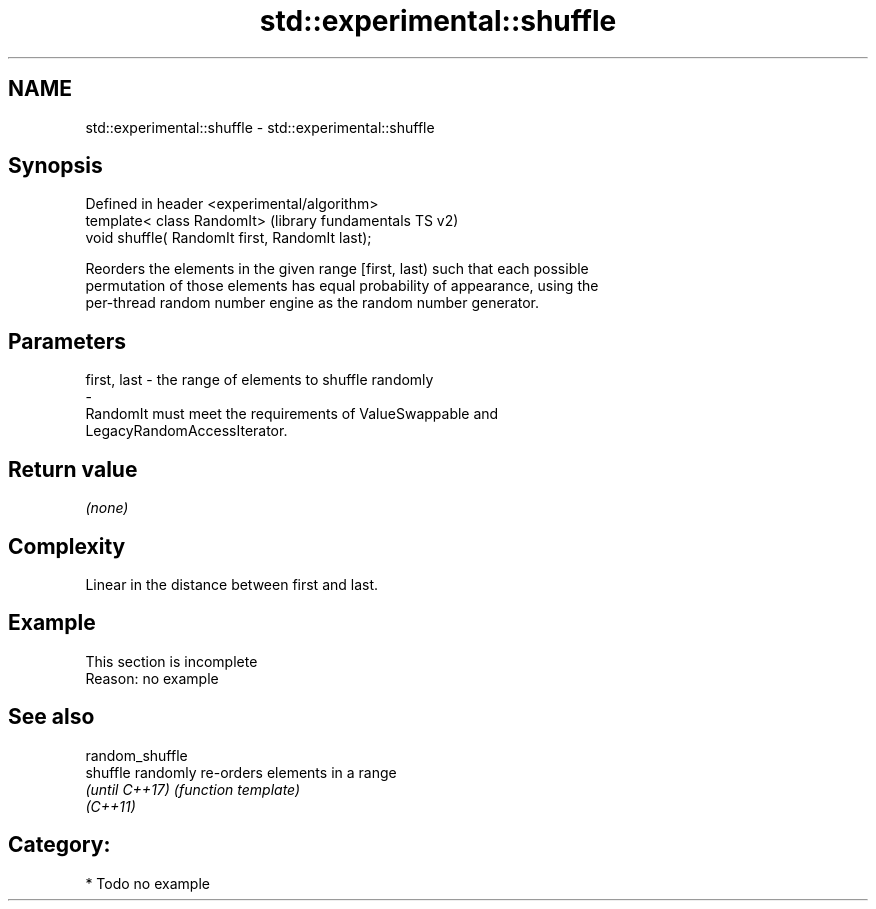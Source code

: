 .TH std::experimental::shuffle 3 "2020.11.17" "http://cppreference.com" "C++ Standard Libary"
.SH NAME
std::experimental::shuffle \- std::experimental::shuffle

.SH Synopsis
   Defined in header <experimental/algorithm>
   template< class RandomIt>                      (library fundamentals TS v2)
   void shuffle( RandomIt first, RandomIt last);

   Reorders the elements in the given range [first, last) such that each possible
   permutation of those elements has equal probability of appearance, using the
   per-thread random number engine as the random number generator.

.SH Parameters

   first, last           -           the range of elements to shuffle randomly
   -
   RandomIt must meet the requirements of ValueSwappable and
   LegacyRandomAccessIterator.

.SH Return value

   \fI(none)\fP

.SH Complexity

   Linear in the distance between first and last.

.SH Example

    This section is incomplete
    Reason: no example

.SH See also

   random_shuffle
   shuffle        randomly re-orders elements in a range
   \fI(until C++17)\fP  \fI(function template)\fP 
   \fI(C++11)\fP

.SH Category:

     * Todo no example
